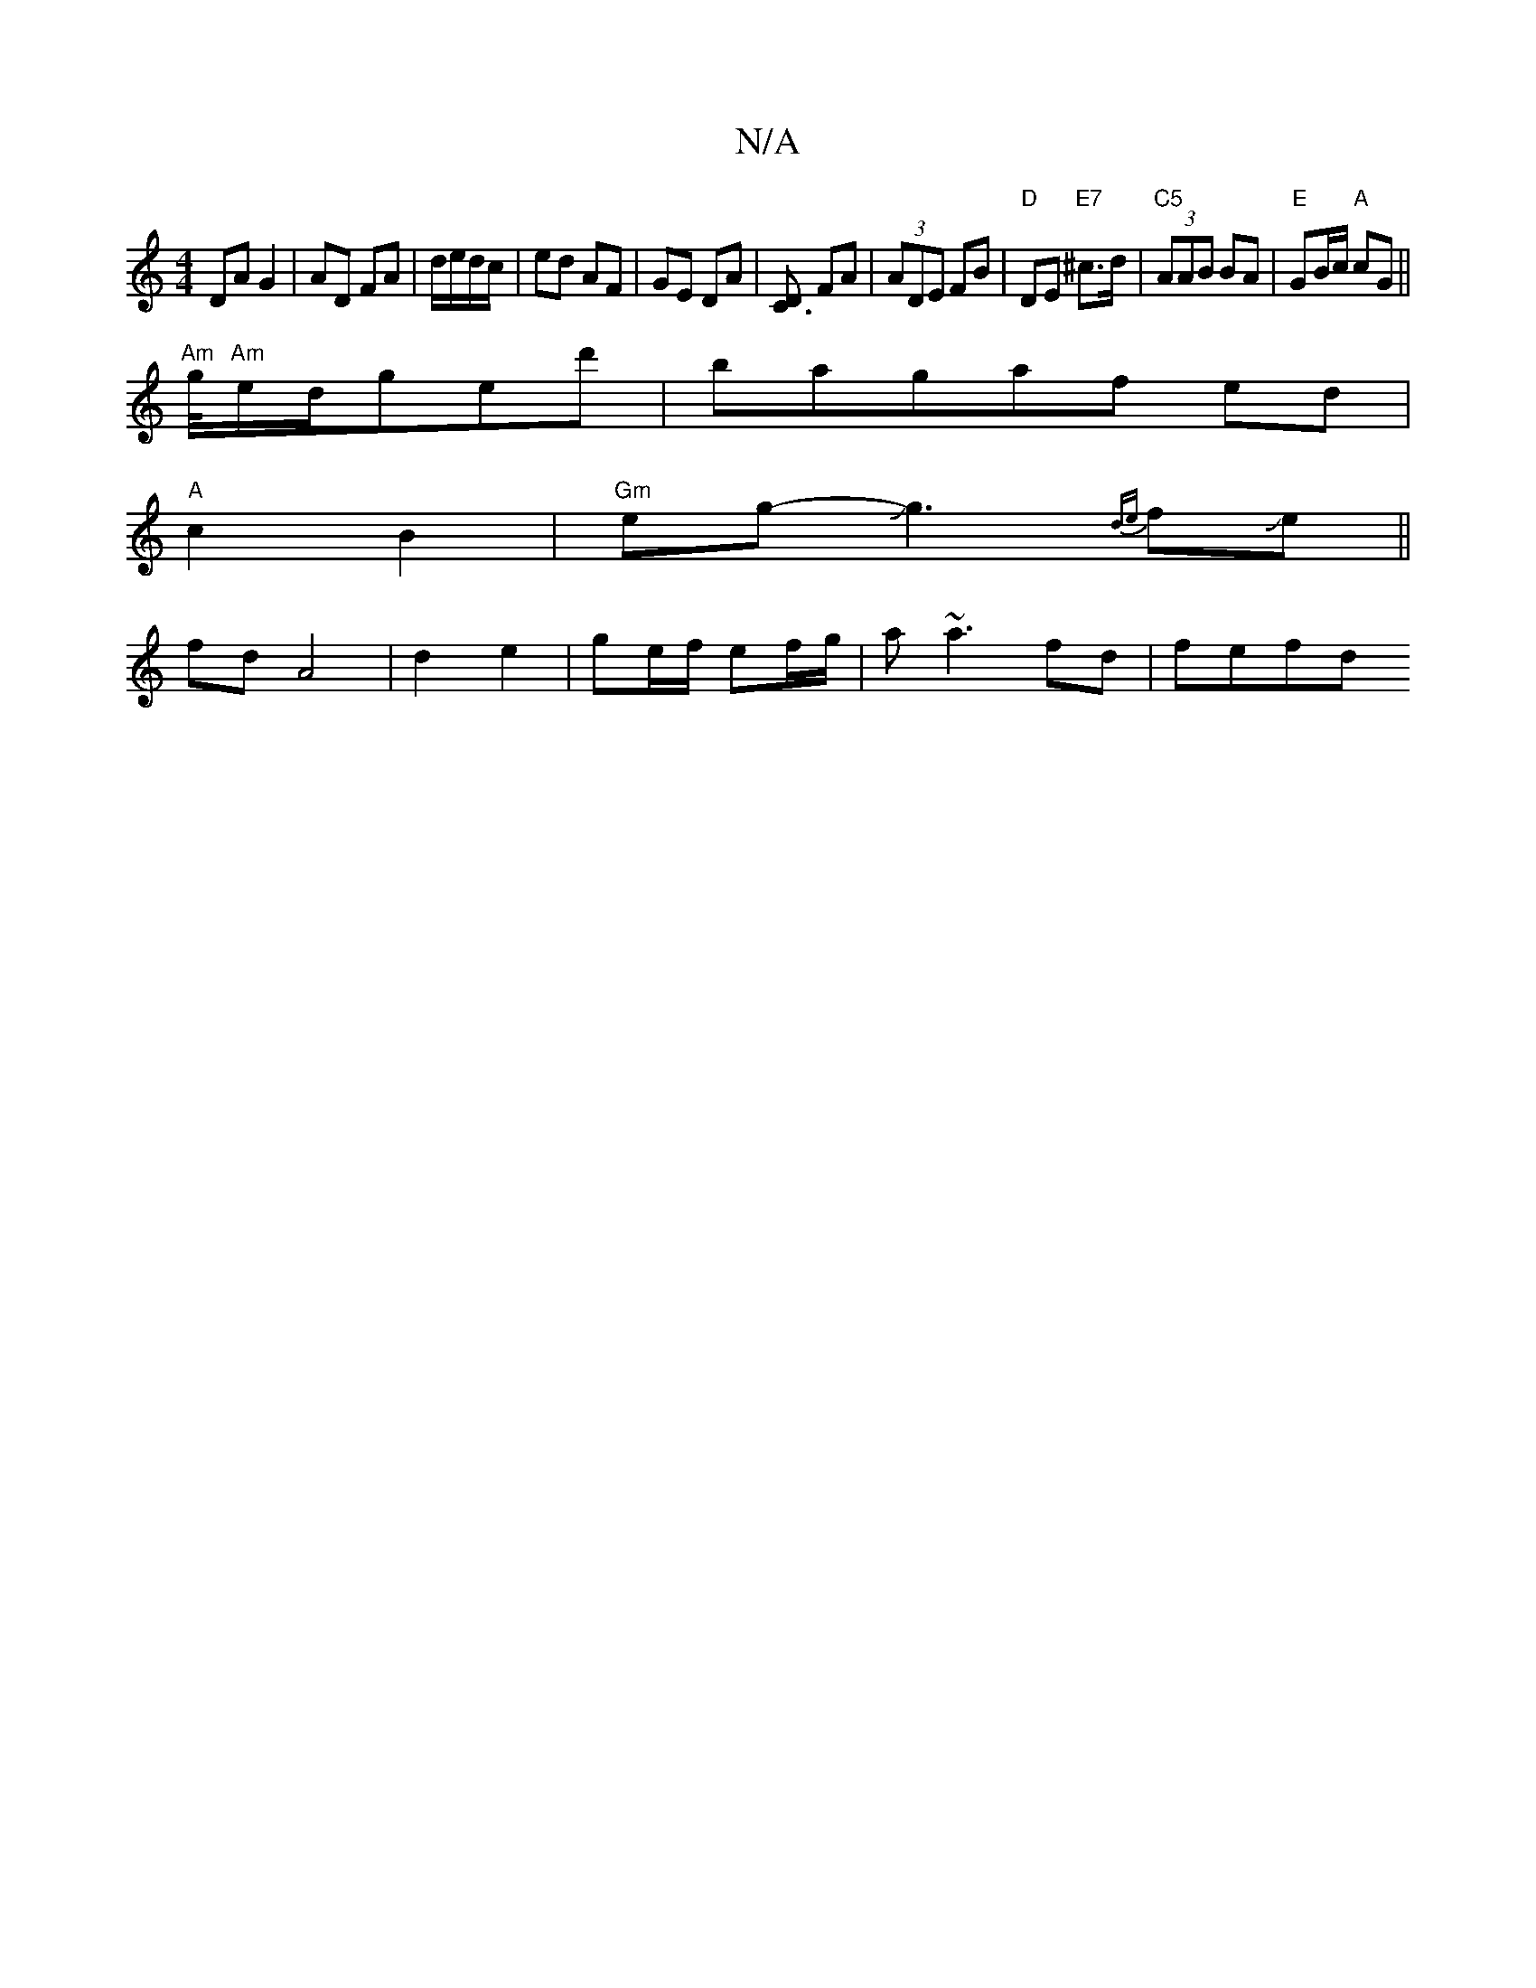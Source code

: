 X:1
T:N/A
M:4/4
R:N/A
K:Cmajor
DA G2|AD FA|d/e/d/c/ | ed AF| GE DA|[DC3] FA|(3ADE FB|"D"DE "E7" ^c>d|"C5" (3AAB BA|"E"GB/c/ "A"cG ||
"Am"g/4"Am"e/d/ged'|bag-af ed|
"A"c2 B2|"Gm"eg- Jg3{de}fJe||
fd A4|d2 e2|ge/f/ ef/g/|a~a3 fd|fefd 